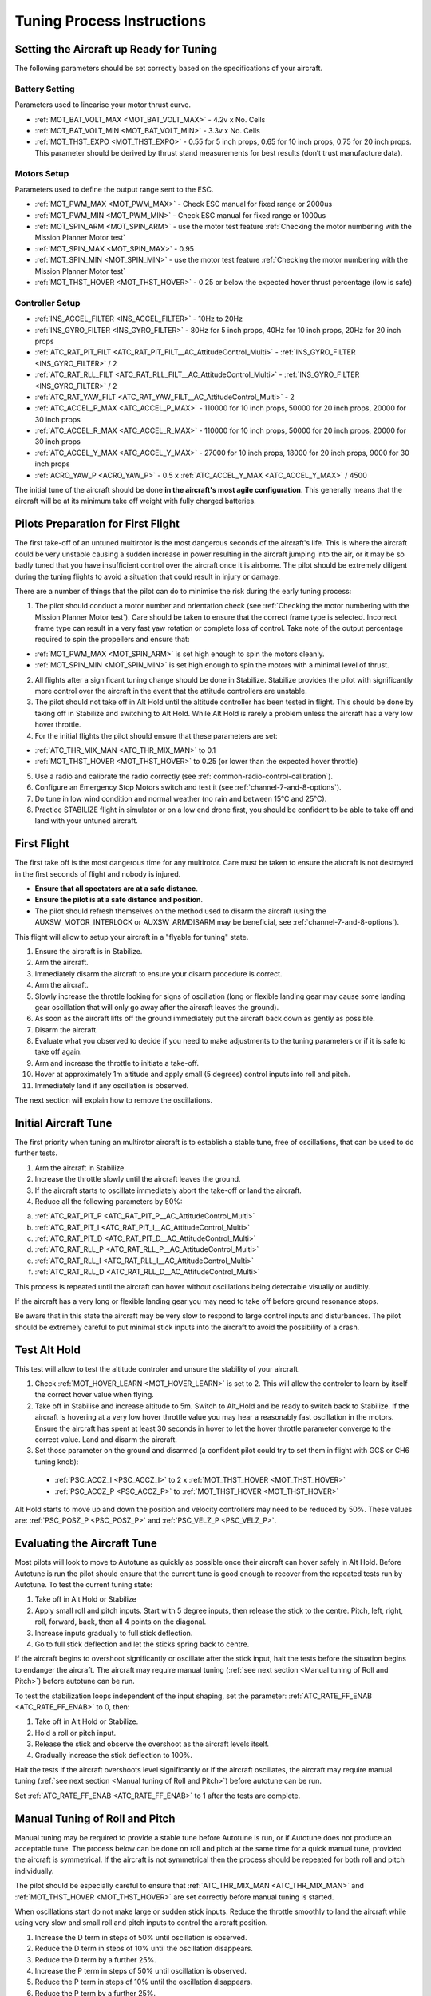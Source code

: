 .. _tuning-process-instructions:

===========================
Tuning Process Instructions
===========================

Setting the Aircraft up Ready for Tuning
----------------------------------------

The following parameters should be set correctly based on the specifications of your aircraft.

Battery Setting
^^^^^^^^^^^^^^^
Parameters used to linearise your motor thrust curve.

- :ref:`MOT_BAT_VOLT_MAX <MOT_BAT_VOLT_MAX>` - 4.2v x No. Cells
- :ref:`MOT_BAT_VOLT_MIN <MOT_BAT_VOLT_MIN>` - 3.3v x No. Cells
- :ref:`MOT_THST_EXPO <MOT_THST_EXPO>` - 0.55 for 5 inch props, 0.65 for 10 inch props, 0.75 for 20 inch props. This parameter should be derived by thrust stand measurements for best results (don’t trust manufacture data).

.. image:: ../images/tuning-process-instructions-1.hires.png
    :target: ../_images/tuning-process-instructions-1.hires.png

Motors Setup
^^^^^^^^^^^^
Parameters used to define the output range sent to the ESC.

- :ref:`MOT_PWM_MAX <MOT_PWM_MAX>` - Check ESC manual for fixed range or 2000us
- :ref:`MOT_PWM_MIN <MOT_PWM_MIN>` - Check ESC manual for fixed range or 1000us
- :ref:`MOT_SPIN_ARM <MOT_SPIN_ARM>` - use the motor test feature :ref:`Checking the motor numbering with the Mission Planner Motor test`
- :ref:`MOT_SPIN_MAX <MOT_SPIN_MAX>` - 0.95
- :ref:`MOT_SPIN_MIN <MOT_SPIN_MIN>` - use the motor test feature :ref:`Checking the motor numbering with the Mission Planner Motor test`
- :ref:`MOT_THST_HOVER <MOT_THST_HOVER>` - 0.25 or below the expected hover thrust percentage (low is safe)

Controller Setup
^^^^^^^^^^^^^^^
- :ref:`INS_ACCEL_FILTER <INS_ACCEL_FILTER>` -  10Hz to 20Hz
- :ref:`INS_GYRO_FILTER <INS_GYRO_FILTER>` - 80Hz for 5 inch props, 40Hz for 10 inch props, 20Hz for 20 inch props
- :ref:`ATC_RAT_PIT_FILT <ATC_RAT_PIT_FILT__AC_AttitudeControl_Multi>` - :ref:`INS_GYRO_FILTER <INS_GYRO_FILTER>` / 2
- :ref:`ATC_RAT_RLL_FILT <ATC_RAT_RLL_FILT__AC_AttitudeControl_Multi>` - :ref:`INS_GYRO_FILTER <INS_GYRO_FILTER>` / 2
- :ref:`ATC_RAT_YAW_FILT <ATC_RAT_YAW_FILT__AC_AttitudeControl_Multi>` - 2
- :ref:`ATC_ACCEL_P_MAX <ATC_ACCEL_P_MAX>` - 110000 for 10 inch props, 50000 for 20 inch props, 20000 for 30 inch props
- :ref:`ATC_ACCEL_R_MAX <ATC_ACCEL_R_MAX>` - 110000 for 10 inch props, 50000 for 20 inch props, 20000 for 30 inch props
- :ref:`ATC_ACCEL_Y_MAX <ATC_ACCEL_Y_MAX>` - 27000 for 10 inch props, 18000 for 20 inch props, 9000 for 30 inch props
- :ref:`ACRO_YAW_P <ACRO_YAW_P>` - 0.5 x :ref:`ATC_ACCEL_Y_MAX <ATC_ACCEL_Y_MAX>` / 4500

.. image:: ../images/tuning-process-instructions-2.hires.png
    :target: ../_images/tuning-process-instructions-2.hires.png

.. image:: ../images/tuning-process-instructions-3.hires.png
    :target: ../_images/tuning-process-instructions-3.hires.png

.. image:: ../images/tuning-process-instructions-4.hires.png
    :target: ../_images/tuning-process-instructions-4.hires.png

The initial tune of the aircraft should be done **in the aircraft's most agile configuration**. This generally means that the aircraft will be at its minimum take off weight with fully charged batteries.

Pilots Preparation for First Flight
-----------------------------------

The first take-off of an untuned multirotor is the most dangerous seconds of the aircraft's life. This is where the aircraft could be very unstable causing a sudden increase in power resulting in the aircraft jumping into the air, or it may be so badly tuned that you have insufficient control over the aircraft once it is airborne. The pilot should be extremely diligent during the tuning flights to avoid a situation that could result in injury or damage.

There are a number of things that the pilot can do to minimise the risk during the early tuning process:

1. The pilot should conduct a motor number and orientation check (see :ref:`Checking the motor numbering with the Mission Planner Motor test`). Care should be taken to ensure that the correct frame type is selected. Incorrect frame type can result in a very fast yaw rotation or complete loss of control. Take note of the output percentage required to spin the propellers and ensure that:

- :ref:`MOT_PWM_MAX <MOT_SPIN_ARM>` is set high enough to spin the motors cleanly.
- :ref:`MOT_SPIN_MIN <MOT_SPIN_MIN>` is set high enough to spin the motors with a minimal level of thrust.

2. All flights after a significant tuning change should be done in Stabilize. Stabilize provides the pilot with significantly more control over the aircraft in the event that the attitude controllers are unstable.
3. The pilot should not take off in Alt Hold until the altitude controller has been tested in flight. This should be done by taking off in Stabilize and switching to Alt Hold. While Alt Hold is rarely a problem unless the aircraft has a very low hover throttle.
4. For the initial flights the pilot should ensure that these parameters are set:

- :ref:`ATC_THR_MIX_MAN <ATC_THR_MIX_MAN>` to 0.1
- :ref:`MOT_THST_HOVER <MOT_THST_HOVER>` to 0.25 (or lower than the expected hover throttle)

5. Use a radio and calibrate the radio correctly (see :ref:`common-radio-control-calibration`).
6. Configure an Emergency Stop Motors switch and test it (see :ref:`channel-7-and-8-options`).
7. Do tune in low wind condition and normal weather (no rain and between 15°C and 25°C).
8. Practice STABILIZE flight in simulator or on a low end drone first, you should be confident to be able to take off and land with your untuned aircraft.


First Flight
------------

The first take off is the most dangerous time for any multirotor. Care must be taken to ensure the aircraft is not destroyed in the first seconds of flight and nobody is injured.

- **Ensure that all spectators are at a safe distance**.
- **Ensure the pilot is at a safe distance and position**.
- The pilot should refresh themselves on the method used to disarm the aircraft (using the AUXSW_MOTOR_INTERLOCK or AUXSW_ARMDISARM may be beneficial, see :ref:`channel-7-and-8-options`).

This flight will allow to setup your aircraft in a "flyable for tuning" state.

1. Ensure the aircraft is in Stabilize.
2. Arm the aircraft.
3. Immediately disarm the aircraft to ensure your disarm procedure is correct.
4. Arm the aircraft.
5. Slowly increase the throttle looking for signs of oscillation (long or flexible landing gear may cause some landing gear oscillation that will only go away after the aircraft leaves the ground).
6. As soon as the aircraft lifts off the ground immediately put the aircraft back down as gently as possible.
7. Disarm the aircraft.
8. Evaluate what you observed to decide if you need to make adjustments to the tuning parameters or if it is safe to take off again.
9. Arm and increase the throttle to initiate a take-off.
10. Hover at approximately 1m altitude and apply small (5 degrees) control inputs into roll and pitch.
11. Immediately land if any oscillation is observed.

The next section will explain how to remove the oscillations.

Initial Aircraft Tune
---------------------

The first priority when tuning an multirotor aircraft is to establish a stable tune, free of oscillations, that can be used to do further tests.

1. Arm the aircraft in Stabilize.
2. Increase the throttle slowly until the aircraft leaves the ground.
3. If the aircraft starts to oscillate immediately abort the take-off or land the aircraft.
4. Reduce all the following parameters by 50%:

a. :ref:`ATC_RAT_PIT_P <ATC_RAT_PIT_P__AC_AttitudeControl_Multi>`
b. :ref:`ATC_RAT_PIT_I <ATC_RAT_PIT_I__AC_AttitudeControl_Multi>`
c. :ref:`ATC_RAT_PIT_D <ATC_RAT_PIT_D__AC_AttitudeControl_Multi>`
d. :ref:`ATC_RAT_RLL_P <ATC_RAT_RLL_P__AC_AttitudeControl_Multi>`
e. :ref:`ATC_RAT_RLL_I <ATC_RAT_RLL_I__AC_AttitudeControl_Multi>`
f. :ref:`ATC_RAT_RLL_D <ATC_RAT_RLL_D__AC_AttitudeControl_Multi>`

This process is repeated until the aircraft can hover without oscillations being detectable visually or audibly.

If the aircraft has a very long or flexible landing gear you may need to take off before ground resonance stops.

Be aware that in this state the aircraft may be very slow to respond to large control inputs and disturbances. The pilot should be extremely careful to put minimal stick inputs into the aircraft to avoid the possibility of a crash.

Test Alt Hold
-------------

This test will allow to test the altitude controler and unsure the stability of your aircraft.

1. Check :ref:`MOT_HOVER_LEARN <MOT_HOVER_LEARN>` is set to 2. This will allow the controler to learn by itself the correct hover value when flying.

2. Take off in Stabilise and increase altitude to 5m. Switch to Alt_Hold and be ready to switch back to Stabilize. If the aircraft is hovering at a very low hover throttle value you may hear a reasonably fast oscillation in the motors. Ensure the aircraft has spent at least 30 seconds in hover to let the hover throttle parameter converge to the correct value. Land and disarm the aircraft.

3. Set those parameter on the ground and disarmed (a confident pilot could try to set them in flight with GCS or CH6 tuning knob):

  - :ref:`PSC_ACCZ_I <PSC_ACCZ_I>` to 2 x :ref:`MOT_THST_HOVER <MOT_THST_HOVER>`
  - :ref:`PSC_ACCZ_P <PSC_ACCZ_P>` to :ref:`MOT_THST_HOVER <MOT_THST_HOVER>`

Alt Hold starts to move up and down the position and velocity controllers may need to be reduced by 50%. These values are: :ref:`PSC_POSZ_P <PSC_POSZ_P>` and :ref:`PSC_VELZ_P <PSC_VELZ_P>`.

Evaluating the Aircraft Tune
----------------------------

Most pilots will look to move to Autotune as quickly as possible once their aircraft can hover safely in Alt Hold. Before Autotune is run the pilot should ensure that the current tune is good enough to recover from the repeated tests run by Autotune. To test the current tuning state:

1. Take off in Alt Hold or Stabilize
2. Apply small roll and pitch inputs. Start with 5 degree inputs, then release the stick to the centre. Pitch, left, right, roll, forward, back, then all 4 points on the diagonal.
3. Increase inputs gradually to full stick deflection.
4. Go to full stick deflection and let the sticks spring back to centre.

If the aircraft begins to overshoot significantly or oscillate after the stick input, halt the tests before the situation begins to endanger the aircraft. The aircraft may require manual tuning (:ref:`see next section <Manual tuning of Roll and Pitch>`) before autotune can be run.

To test the stabilization loops independent of the input shaping, set the parameter: :ref:`ATC_RATE_FF_ENAB <ATC_RATE_FF_ENAB>` to 0, then:

1. Take off in Alt Hold or Stabilize.
2. Hold a roll or pitch input.
3. Release the stick and observe the overshoot as the aircraft levels itself.
4. Gradually increase the stick deflection to 100%.

Halt the tests if the aircraft overshoots level significantly or if the aircraft oscillates, the aircraft may require manual tuning (:ref:`see next section <Manual tuning of Roll and Pitch>`) before autotune can be run.

Set :ref:`ATC_RATE_FF_ENAB <ATC_RATE_FF_ENAB>` to 1 after the tests are complete.

Manual Tuning of Roll and Pitch
-------------------------------

Manual tuning may be required to provide a stable tune before Autotune is run, or if Autotune does not produce an acceptable tune. The process below can be done on roll and pitch at the same time for a quick manual tune, provided the aircraft is symmetrical. If the aircraft is not symmetrical then the process should be repeated for both roll and pitch individually.

The pilot should be especially careful to ensure that :ref:`ATC_THR_MIX_MAN <ATC_THR_MIX_MAN>` and :ref:`MOT_THST_HOVER <MOT_THST_HOVER>` are set correctly before manual tuning is started.

When oscillations start do not make large or sudden stick inputs. Reduce the throttle smoothly to land the aircraft while using very slow and small roll and pitch inputs to control the aircraft position.

1. Increase the D term in steps of 50% until oscillation is observed.
2. Reduce the D term in steps of 10% until the oscillation disappears.
3. Reduce the D term by a further 25%.
4. Increase the P term in steps of 50% until oscillation is observed.
5. Reduce the P term in steps of 10% until the oscillation disappears.
6. Reduce the P term by a further 25%.

Each time the P term is changed set the I term equal to the P term. These parameters should be changed on the ground and disarmed. A confident pilot could set them in flight with GCS or CH6 tuning knob.

The CH6 tuning knob may be used to make these adjustments. If this is done, set the minimum value of the tuning range to the current safe value and the upper range to approximately 4 times the current value. Be careful not to move the slider before the parameter list is refreshed to recover the set value. Ensure the CH6 tuning is switched off before setting the parameter value or the tuning may immediately overwrite it.

Autotune
--------

If the aircraft appears stable enough to attempt autotune, follow the instructions in the autotune page.

There a number of problems that can prevent Autotune from providing a good tune. Some of the reasons autotune can fail are:

- High levels of gyro noise.
- Incorrect value of :ref:`MOT_THST_EXPO <MOT_THST_EXPO>`.
- Flexible frame or payload mount.
- Overly flexible vibration isolation mount.
- Non-linear ESC response.
- Very low setting for :ref:`MOT_SPIN_MIN <MOT_SPIN_MIN>`.
- Overloaded propellers or motors.

If Autotune has failed you will need to do a manual tune.

Some signs that Autotune has been successful are:

- An increase in the values of :ref:`ATC_ANG_PIT_P <ATC_ANG_PIT_P>` and :ref:`ATC_ANG_RLL_P <ATC_ANG_RLL_P>`.
- :ref:`ATC_RAT_PIT_D <ATC_RAT_PIT_D__AC_AttitudeControl_Multi>` and :ref:`ATC_RAT_RLL_D <ATC_RAT_RLL_D__AC_AttitudeControl_Multi>` are larger than :ref:`AUTOTUNE_MIN_D <AUTOTUNE_MIN_D>`.

Autotune will attempt to tune each axis as tight as the aircraft can tolerate. In some aircraft this can be unnecessarily responsive. A guide for most aircraft:

- :ref:`ATC_ANG_PIT_P <ATC_ANG_PIT_P>` should be reduced from 6 to 10.
- :ref:`ATC_ANG_RLL_P <ATC_ANG_RLL_P>` should be reduced from 6 to 10.
- :ref:`ATC_ANG_YAW_P <ATC_ANG_YAW_P>` should be reduced from 6 to 10.
- :ref:`ATC_RAT_YAW_P <ATC_RAT_YAW_P__AC_AttitudeControl_Multi>` should be reduced from 0.5 to 1.
- :ref:`ATC_RAT_YAW_I <ATC_RAT_YAW_I__AC_AttitudeControl_Multi>` = :ref:`ATC_RAT_YAW_P <ATC_RAT_YAW_P__AC_AttitudeControl_Multi>` x 0.1.

These values should only be changed if Autotune produces higher values. For small aerobatic aircrafts, you may prefer to keep these values as high as possible.

Setting the Input Shaping Parameters
------------------------------------

Arducopter has a set of parameters that define the way the aircraft feels to fly. This allows the aircraft to be set up with a very aggressive tune but still have it feel very docile and friendly.

The most important of these parameters is:

- :ref:`ACRO_YAW_P <ACRO_YAW_P>` - yaw rate x 45 degrees/s.
- :ref:`ANGLE_MAX <ANGLE_MAX>` -  maximum lean angle.
- :ref:`ATC_ACCEL_P_MAX <ATC_ACCEL_P_MAX>` - Pitch rate acceleration.
- :ref:`ATC_ACCEL_R_MAX <ATC_ACCEL_R_MAX>` - Roll rate acceleration.
- :ref:`ATC_ACCEL_Y_MAX <ATC_ACCEL_Y_MAX>` - Yaw rate acceleration.
- :ref:`ATC_ANG_LIM_TC <ATC_ANG_LIM_TC>` - Aircraft smoothing time.

Autotune will set the :ref:`ATC_ACCEL_P_MAX <ATC_ACCEL_P_MAX>`, :ref:`ATC_ACCEL_R_MAX <ATC_ACCEL_R_MAX>` and :ref:`ATC_ACCEL_Y_MAX <ATC_ACCEL_Y_MAX>` parameters to their maximum based on measurements done during the Autotune tests. These values should not be increased beyond what Autotune suggests without careful testing. In most cases pilots will want to reduce these values significantly.

For aircraft designed to carry large directly mounted payloads, the maximum values of :ref:`ATC_ACCEL_P_MAX <ATC_ACCEL_P_MAX>`, :ref:`ATC_ACCEL_R_MAX <ATC_ACCEL_R_MAX>` and :ref:`ATC_ACCEL_Y_MAX <ATC_ACCEL_Y_MAX>` should be reduced based on the minimum and maximum take off weight (TOW):

- :ref:`ATC_ACCEL_P_MAX <ATC_ACCEL_P_MAX>`  x (min_TOW / max_TOW)
- :ref:`ATC_ACCEL_R_MAX <ATC_ACCEL_R_MAX>`  x (min_TOW / max_TOW)
- :ref:`ATC_ACCEL_Y_MAX <ATC_ACCEL_Y_MAX>`  x (min_TOW / max_TOW)

:ref:`ACRO_YAW_P <ACRO_YAW_P>` should be set to be approximately 0.5 x :ref:`ATC_ACCEL_Y_MAX <ATC_ACCEL_Y_MAX>` / 4500 to ensure that the aircraft can achieve full yaw rate in approximately half a second.

:ref:`ATC_ANG_LIM_TC <ATC_ANG_LIM_TC>` may be increased to provide a very smooth feeling on the sticks at the expense of a slower reaction time.

Aerobatic aircraft should keep the :ref:`ATC_ACCEL_P_MAX <ATC_ACCEL_P_MAX>`, :ref:`ATC_ACCEL_R_MAX <ATC_ACCEL_R_MAX>` and :ref:`ATC_ACCEL_Y_MAX <ATC_ACCEL_Y_MAX>` provided by autotune and reduce :ref:`ATC_ANG_LIM_TC <ATC_ANG_LIM_TC>` to achieve the stick feel desired by the pilot. For pilots wanting to fly ACRO, the following input shaping parameters can be used to tune the feel of ACRO:

- :ref:`ACRO_BAL_PITCH <ACRO_BAL_PITCH>`
- :ref:`ACRO_BAL_ROLL <ACRO_BAL_ROLL>`
- :ref:`ACRO_RP_EXPO <ACRO_RP_EXPO>`
- :ref:`ACRO_RP_P <ACRO_RP_P>`
- :ref:`ACRO_THR_MID <ACRO_THR_MID>`
- :ref:`ACRO_TRAINER <ACRO_TRAINER>`
- :ref:`ACRO_Y_EXPO <ACRO_Y_EXPO>`
- :ref:`ACRO_YAW_P <ACRO_YAW_P>`

The full list of input shaping parameters are:

- :ref:`ACRO_BAL_PITCH <ACRO_BAL_PITCH>`
- :ref:`ACRO_BAL_ROLL <ACRO_BAL_ROLL>`
- :ref:`ACRO_RP_EXPO <ACRO_RP_EXPO>`
- :ref:`ACRO_RP_P <ACRO_RP_P>`
- :ref:`ACRO_THR_MID <ACRO_THR_MID>`
- :ref:`ACRO_TRAINER <ACRO_TRAINER>`
- :ref:`ACRO_Y_EXPO <ACRO_Y_EXPO>`
- :ref:`ACRO_YAW_P <ACRO_YAW_P>`
- :ref:`ANGLE_MAX <ANGLE_MAX>`
- :ref:`ATC_ACCEL_P_MAX <ATC_ACCEL_P_MAX>`
- :ref:`ATC_ACCEL_R_MAX <ATC_ACCEL_R_MAX>`
- :ref:`ATC_ACCEL_Y_MAX <ATC_ACCEL_Y_MAX>`
- :ref:`ATC_ANG_LIM_TC <ATC_ANG_LIM_TC>`
- :ref:`ATC_RATE_P_MAX <ATC_RATE_P_MAX>`
- :ref:`ATC_RATE_R_MAX <ATC_RATE_R_MAX>`
- :ref:`ATC_RATE_Y_MAX <ATC_RATE_Y_MAX>`
- :ref:`ATC_SLEW_YAW <ATC_SLEW_YAW>`
- :ref:`PILOT_ACCEL_Z <PILOT_ACCEL_Z>`
- :ref:`PILOT_SPEED_DN <PILOT_SPEED_DN>`
- :ref:`PILOT_SPEED_UP <PILOT_SPEED_UP>`
- :ref:`PILOT_THR_BHV <PILOT_THR_BHV>`
- :ref:`PILOT_THR_FILT <PILOT_THR_FILT>`
- :ref:`PILOT_TKOFF_ALT <PILOT_TKOFF_ALT>`
- :ref:`LOIT_ACC_MAX <LOIT_ACC_MAX>`
- :ref:`LOIT_ANG_MAX <LOIT_ANG_MAX>`
- :ref:`LOIT_BRK_ACCEL <LOIT_BRK_ACCEL>`
- :ref:`LOIT_BRK_DELAY <LOIT_BRK_DELAY>`
- :ref:`LOIT_BRK_JERK <LOIT_BRK_JERK>`
- :ref:`LOIT_SPEED <LOIT_SPEED>`

Advanced Tuning
---------------

Arducopter has an extremely flexible controller design that can been used with great results on aircraft from 100g to 500 kg. There are a number of difficult control problems that provide a greater depth of understanding that can be provided here. Some of these issues include:

- High gyro noise levels
- Flexible airframes
- Soft vibration dampers
- Large payloads on flexible or loose mounts
- Rate limited actuators
- Non-Linear actuators
- Extremely aggressive or dynamic flight

